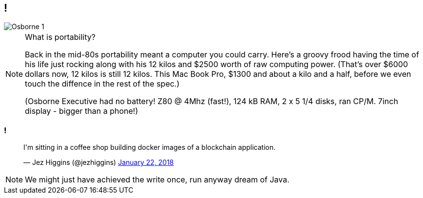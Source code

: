 [data-transition="none"]
== !

image::osborne-1.jpg[Osborne 1]

[NOTE.speaker]
--
What is portability?

Back in the mid-80s portability meant a computer you could carry.  Here's a groovy frood having the time
of his life just rocking along with his 12 kilos and $2500 worth of raw computing power.  (That's over $6000
dollars now, 12 kilos is still 12 kilos. This Mac Book Pro, $1300 and about a kilo and a half, before we even
touch the diffence in the rest of the spec.)

(Osborne Executive had no battery! Z80 @ 4Mhz (fast!), 124 kB RAM, 2 x 5 1/4 disks, ran CP/M. 7inch display - bigger
than a phone!)
--

[data-transition="none"]
=== !

++++
<blockquote class="twitter-tweet" data-lang="en"><p lang="en" dir="ltr">I&#39;m sitting in a coffee shop building docker images of a blockchain application.</p>&mdash; Jez Higgins (@jezhiggins) <a href="https://twitter.com/jezhiggins/status/955521402756616192?ref_src=twsrc%5Etfw">January 22, 2018</a></blockquote>
++++

[NOTE.speaker]
--
We might just have achieved the write once, run anyway dream of Java.
--
